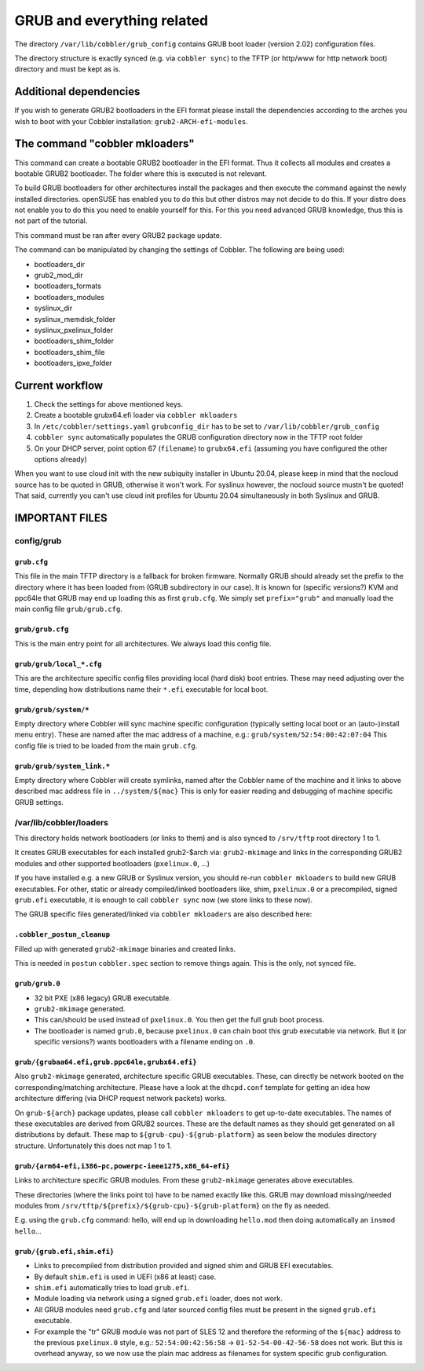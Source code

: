 ***************************
GRUB and everything related
***************************

The directory ``/var/lib/cobbler/grub_config`` contains GRUB boot loader (version 2.02) configuration files.

The directory structure is exactly synced (e.g. via ``cobbler sync``) to the TFTP (or http/www for http network boot)
directory and must be kept as is.

Additional dependencies
#######################

If you wish to generate GRUB2 bootloaders in the EFI format please install the dependencies according to the arches you
wish to boot with your Cobbler installation: ``grub2-ARCH-efi-modules``.

The command "cobbler mkloaders"
###############################

This command can create a bootable GRUB2 bootloader in the EFI format. Thus it collects all modules and creates a
bootable GRUB2 bootloader. The folder where this is executed is not relevant.

To build GRUB bootloaders for other architectures install the packages and then execute the command against the newly
installed directories. openSUSE has enabled you to do this but other distros may not decide to do this. If your distro
does not enable you to do this you need to enable yourself for this. For this you need advanced GRUB knowledge, thus
this is not part of the tutorial.

This command must be ran after every GRUB2 package update.

The command can be manipulated by changing the settings of Cobbler. The following are being used:

* bootloaders_dir
* grub2_mod_dir
* bootloaders_formats
* bootloaders_modules
* syslinux_dir
* syslinux_memdisk_folder
* syslinux_pxelinux_folder
* bootloaders_shim_folder
* bootloaders_shim_file
* bootloaders_ipxe_folder

Current workflow
################

#. Check the settings for above mentioned keys.
#. Create a bootable grubx64.efi loader via ``cobbler mkloaders``
#. In ``/etc/cobbler/settings.yaml`` ``grubconfig_dir`` has to be set to ``/var/lib/cobbler/grub_config``
#. ``cobbler sync`` automatically populates the GRUB configuration directory now in the TFTP root folder
#. On your DHCP server, point option 67 (``filename``) to ``grubx64.efi`` (assuming you have configured the other
   options already)

When you want to use cloud init with the new subiquity installer in Ubuntu 20.04, please keep in mind that the nocloud
source has to be quoted in GRUB, otherwise it won't work. For syslinux however, the nocloud source mustn't be quoted!
That said, currently you can't use cloud init profiles for Ubuntu 20.04 simultaneously in both Syslinux and GRUB.

IMPORTANT FILES
###############

config/grub
===========

``grub.cfg``
++++++++++++

This file in the main TFTP directory is a fallback for broken firmware. Normally GRUB should already set the prefix to
the directory where it has been loaded from (GRUB subdirectory in our case). It is known for (specific versions?) KVM
and ppc64le that GRUB may end up loading this as first ``grub.cfg``. We simply set ``prefix="grub"`` and manually load
the main config file ``grub/grub.cfg``.

``grub/grub.cfg``
+++++++++++++++++

This is the main entry point for all architectures. We always load this config file.

``grub/grub/local_*.cfg``
+++++++++++++++++++++++++

This are the architecture specific config files providing local (hard disk) boot entries. These may need adjusting over
the time, depending how distributions name their ``*.efi`` executable for local boot.

``grub/grub/system/*``
++++++++++++++++++++++

Empty directory where Cobbler will sync machine specific configuration (typically setting local boot or an
(auto-)install menu entry). These are named after the mac address of a machine, e.g.: ``grub/system/52:54:00:42:07:04``
This config file is tried to be loaded from the main ``grub.cfg``.

``grub/grub/system_link.*``
+++++++++++++++++++++++++++

Empty directory where Cobbler will create symlinks, named after the Cobbler name of the machine and it links to above
described mac address file in ``../system/${mac}`` This is only for easier reading and debugging of machine specific
GRUB settings.


/var/lib/cobbler/loaders
========================

This directory holds network bootloaders (or links to them) and is also synced to ``/srv/tftp`` root directory 1 to 1.

It creates GRUB executables for each installed grub2-$arch via: ``grub2-mkimage`` and links in the corresponding GRUB2
modules and other supported bootloaders (``pxelinux.0``, ...)

If you have installed e.g. a new GRUB or Syslinux version, you should re-run ``cobbler mkloaders`` to build new GRUB
executables. For other, static or already compiled/linked bootloaders like, shim, ``pxelinux.0`` or a precompiled,
signed ``grub.efi`` executable, it is enough to call ``cobbler sync`` now (we store links to these now).

The GRUB specific files generated/linked via ``cobbler mkloaders`` are also described here:

``.cobbler_postun_cleanup``
+++++++++++++++++++++++++++

Filled up with generated ``grub2-mkimage`` binaries and created links.

This is needed in ``postun`` ``cobbler.spec`` section to remove things again. This is the only, not synced file.

``grub/grub.0``
+++++++++++++++

- 32 bit PXE (x86 legacy) GRUB executable.
- ``grub2-mkimage`` generated.
- This can/should be used instead of ``pxelinux.0``. You then get the full grub boot process.
- The bootloader is named ``grub.0``, because ``pxelinux.0`` can chain boot this grub executable via network. But it
  (or specific versions?) wants bootloaders with a filename ending on ``.0``.

``grub/{grubaa64.efi,grub.ppc64le,grubx64.efi}``
++++++++++++++++++++++++++++++++++++++++++++++++

Also ``grub2-mkimage`` generated, architecture specific GRUB executables. These, can directly be network booted on the
corresponding/matching architecture. Please have a look at the ``dhcpd.conf`` template for getting an idea how
architecture differing (via DHCP request network packets) works.

On ``grub-${arch}`` package updates, please call ``cobbler mkloaders`` to get up-to-date executables. The names of these
executables are derived from GRUB2 sources. These are the default names as they should get generated on all
distributions by default. These map to ``${grub-cpu}-${grub-platform}`` as seen below the modules directory structure.
Unfortunately this does not map 1 to 1.

``grub/{arm64-efi,i386-pc,powerpc-ieee1275,x86_64-efi}``
++++++++++++++++++++++++++++++++++++++++++++++++++++++++

Links to architecture specific GRUB modules. From these ``grub2-mkimage`` generates above executables.

These directories (where the links point to) have to be named exactly like this. GRUB may download missing/needed
modules from ``/srv/tftp/${prefix}/${grub-cpu}-${grub-platform}`` on the fly as needed.

E.g. using the ``grub.cfg`` command: hello, will end up in downloading ``hello.mod`` then doing automatically an
``insmod hello``...

``grub/{grub.efi,shim.efi}``
++++++++++++++++++++++++++++

- Links to precompiled from distribution provided and signed shim and GRUB EFI executables.
- By default ``shim.efi`` is used in UEFI (x86 at least) case.
- ``shim.efi`` automatically tries to load ``grub.efi``.
- Module loading via network using a signed ``grub.efi`` loader, does not work.
- All GRUB modules need ``grub.cfg`` and later sourced config files must be present in the signed ``grub.efi``
  executable.
- For example the "tr" GRUB module was not part of SLES 12 and therefore the reforming of the ``${mac}`` address to the
  previous ``pxelinux.0`` style, e.g.: ``52:54:00:42:56:58`` -> ``01-52-54-00-42-56-58`` does not work. But this is
  overhead anyway, so we now use the plain mac address as filenames for system specific grub configuration.
